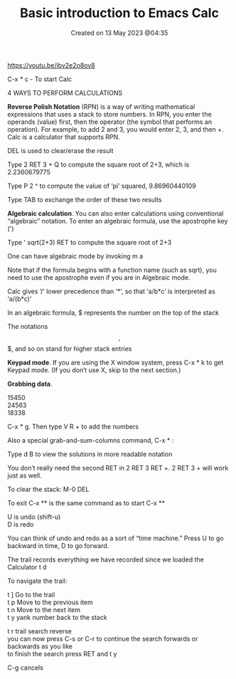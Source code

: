 #+title: Basic introduction to Emacs Calc
#+OPTIONS: \n:t
#+OPTIONS: toc:nil
#+STARTUP: showall
#+DATE: Created on 13 May 2023 @04:35

https://youtu.be/ibv2e2o8ov8

C-x * c - To start Calc

4 WAYS TO PERFORM CALCULATIONS

*Reverse Polish Notation* (RPN) is a way of writing mathematical expressions that uses a stack to store numbers. In RPN, you enter the operands (value) first, then the operator (the symbol that performs an operation). For example, to add 2 and 3, you would enter 2, 3, and then +. Calc is a calculator that supports RPN.

DEL is used to clear/erase the result

Type 2 RET 3 + Q to compute the square root of 2+3, which is 2.2360679775

Type P 2 ^ to compute the value of ‘pi’ squared, 9.86960440109

Type TAB to exchange the order of these two results

*Algebraic calculation*. You can also enter calculations using conventional “algebraic” notation. To enter an algebraic formula, use the apostrophe key (')

Type ' sqrt(2+3) RET to compute the square root of 2+3

One can have algebraic mode by invoking m a

Note that if the formula begins with a function name (such as sqrt), you need to use the apostrophe even if you are in Algebraic mode.

Calc gives ‘/’ lower precedence than ‘*’, so that ‘a/b*c’ is interpreted as ‘a/(b*c)’

In an algebraic formula, $ represents the number on the top of the stack

The notations $$, $$$, and so on stand for higher stack entries

*Keypad mode*. If you are using the X window system, press C-x * k to get Keypad mode. (If you don’t use X, skip to the next section.)

*Grabbing data*. 

15450
24563
18338

C-x * g. Then type V R + to add the numbers

Also a special grab-and-sum-columns command, C-x * :

Type d B to view the solutions in more readable notation

You don’t really need the second RET in 2 RET 3 RET +. 2 RET 3 + will work just as well.

To clear the stack: M-0 DEL

To exit C-x ** is the same command as to start C-x **

U is undo (shift-u)
D is redo

You can think of undo and redo as a sort of “time machine.” Press U to go backward in time, D to go forward. 

The trail records everything we have recorded since we loaded the Calculator t d

To navigate the trail:

t ] Go to the trail
t p Move to the previous item 
t n Move to the next item
t y yank number back to the stack

t r trail search reverse
you can now press C-s or C-r to continue the search forwards or backwards as you like
to finish the search press RET and t y 

C-g cancels


